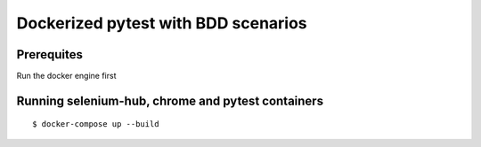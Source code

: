Dockerized pytest with BDD scenarios
-------------
Prerequites
^^^^^^^^
Run the docker engine first

Running selenium-hub, chrome and pytest containers
^^^^^^^^
::

    $ docker-compose up --build


